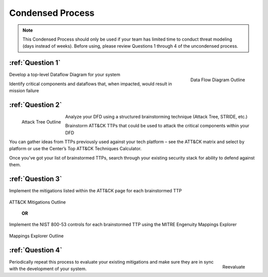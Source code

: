 Condensed Process
=================

.. note::
    This Condensed Process should only be used if your team has limited time to conduct threat modeling (days instead of weeks). Before using, please review Questions 1 through 4 of the uncondensed process.

:ref:`Question 1`
----------------

.. figure:: /Graphics/condensedProcess1.png
  :alt: Data Flow Diagram Outline
  :scale: 100%
  :align: right

  Data Flow Diagram Outline

Develop a top-level Dataflow Diagram for your system

Identify critical components and dataflows that, when impacted, would result in mission failure

:ref:`Question 2`
----------------

.. figure:: /Graphics/condensedProcess2.png
  :alt: Attack Tree Outline
  :scale: 100%
  :align: left

  Attack Tree Outline

Analyze your DFD using a structured brainstorming technique (Attack Tree, STRIDE, etc.)

Brainstorm ATT&CK TTPs that could be used to attack the critical components within your DFD

You can gather ideas from TTPs previously used against your tech platform – see the ATT&CK matrix and select by platform
or use the Center’s Top ATT&CK Techniques Calculator.

Once you’ve got your list of brainstormed TTPs, search through your existing security stack for ability to defend against them.

:ref:`Question 3`
----------------
Implement the mitigations listed within the ATT&CK page for each brainstormed TTP

.. figure:: /Graphics/condensedProcess3.png
  :alt: ATT&CK Mitigations Outline
  :scale: 100%
  :align: center

  ATT&CK Mitigations Outline

	**OR**

Implement the NIST 800-53 controls for each brainstormed TTP using the MITRE Engenuity Mappings Explorer

.. figure:: /Graphics/condensedProcess4.png
  :alt: Mappings Explorer Outline
  :scale: 100%
  :align: center

  Mappings Explorer Outline


:ref:`Question 4`
---------------

.. figure:: /Graphics/condensedProcess5.png
  :alt: Reevaluate Graphic
  :scale: 100%
  :align: right

  Reevaluate

Periodically repeat this process to evaluate your existing mitigations and make sure they are in sync with the development of your system.

